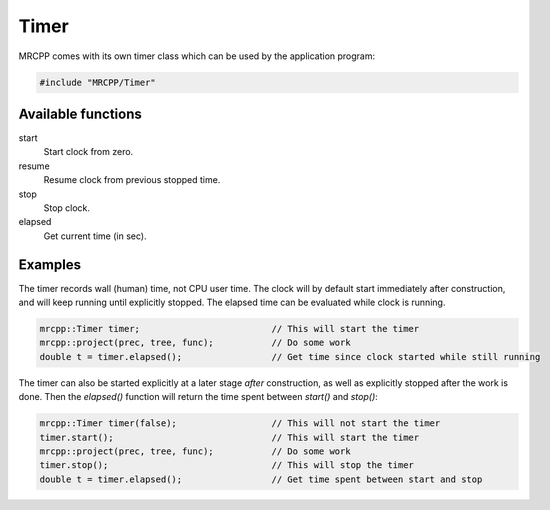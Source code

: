 
-----
Timer
-----

MRCPP comes with its own timer class which can be used by the application
program:

.. code-block:: cpp

    #include "MRCPP/Timer"


Available functions
-------------------

start
  Start clock from zero.

resume
  Resume clock from previous stopped time.

stop
  Stop clock.

elapsed
  Get current time (in sec).


Examples
--------

The timer records wall (human) time, not CPU user time. The clock will by
default start immediately after construction, and will keep running until
explicitly stopped. The elapsed time can be evaluated while clock is running.

.. code-block:: cpp

    mrcpp::Timer timer;                         // This will start the timer
    mrcpp::project(prec, tree, func);           // Do some work
    double t = timer.elapsed();                 // Get time since clock started while still running


The timer can also be started explicitly at a later stage *after* construction,
as well as explicitly stopped after the work is done. Then the `elapsed()`
function will return the time spent between `start()` and `stop()`:

.. code-block:: cpp

    mrcpp::Timer timer(false);                  // This will not start the timer
    timer.start();                              // This will start the timer
    mrcpp::project(prec, tree, func);           // Do some work
    timer.stop();                               // This will stop the timer
    double t = timer.elapsed();                 // Get time spent between start and stop

